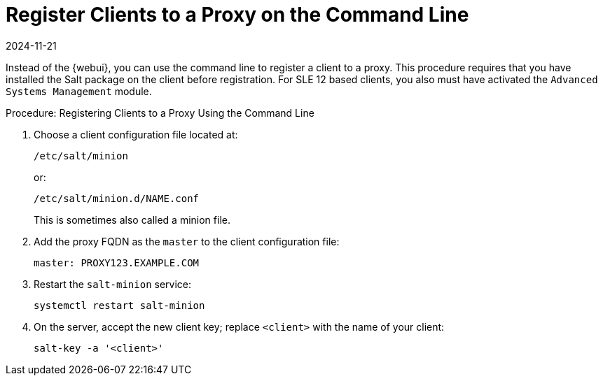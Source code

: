 [[cli-client-proxy]]
= Register Clients to a Proxy on the Command Line
:description: To register clients to a Proxy on the command line, restart the salt-minion service after configuring the Client's master in its configuration file.
:revdate: 2024-11-21
:page-revdate: {revdate}

// FIXME: 2023-10-24, ke: is preinstalled Salt still required?  Salt bundle?

Instead of the {webui}, you can use the command line to register a client to a proxy.
This procedure requires that you have installed the Salt package on the client before registration.
For SLE 12 based clients, you also must have activated the [systemitem]``Advanced Systems Management`` module.



.Procedure: Registering Clients to a Proxy Using the Command Line

. Choose a client configuration file located at:
+
----
/etc/salt/minion
----
+
or:
+
----
/etc/salt/minion.d/NAME.conf
----
+
This is sometimes also called a minion file.
. Add the proxy FQDN as the `master` to the client configuration file:
+
----
master: PROXY123.EXAMPLE.COM
----

. Restart the [systemitem]``salt-minion`` service:
+
----
systemctl restart salt-minion
----
. On the server, accept the new client key; replace [systemitem]``<client>`` with the name of your client:
+
----
salt-key -a '<client>'
----
